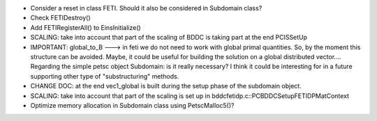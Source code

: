 * Consider a reset in class FETI. Should it also be considered in
  Subdomain class?

* Check FETIDestroy()

* Add FETIRegisterAll() to EinsInitialize()

* SCALING: take into account that part of the scaling of BDDC is
  taking part at the end PCISSetUp

* IMPORTANT: global_to_B ---> in feti we do not need to work with
  global primal quantities. So, by the moment this structure can be
  avoided. Maybe, it could be useful for building the solution on a
  global distributed vector.... Regarding the simple petsc object
  Subdomain: is it really necessary? I think it could be interesting
  for in a future supporting other type of "substructuring" methods.

* CHANGE DOC: at the end vec1_global is built during the setup phase
  of the subdomain object.

* SCALING: take into account that part of the scaling is set up in
  bddcfetidp.c::PCBDDCSetupFETIDPMatContext
  
* Optimize memory allocation in Subdomain class using PetscMalloc5()?
